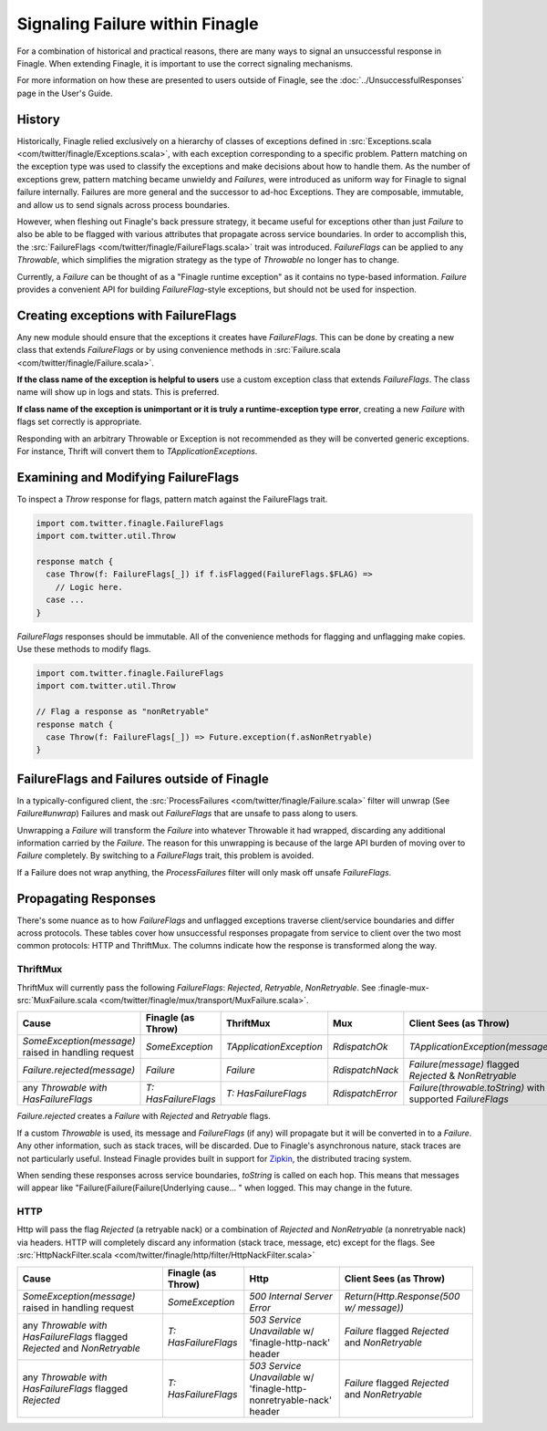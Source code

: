 Signaling Failure within Finagle
================================

For a combination of historical and practical reasons, there are many ways to
signal an unsuccessful response in Finagle. When extending Finagle, it is
important to use the correct signaling mechanisms.

For more information on how these are presented to users outside of Finagle, see
the :doc:`../UnsuccessfulResponses` page in the User's Guide.

History
-------

Historically, Finagle relied exclusively on a hierarchy of classes of exceptions
defined in :src:`Exceptions.scala <com/twitter/finagle/Exceptions.scala>`, with
each exception corresponding to a specific problem. Pattern matching on
the exception type was used to classify the exceptions and make decisions about
how to handle them. As the number of exceptions grew, pattern matching became
unwieldy and `Failures`, were introduced as uniform way for Finagle to signal
failure internally. Failures are more general and the successor to ad-hoc
Exceptions. They are composable, immutable, and allow us to send signals across
process boundaries.

However, when fleshing out Finagle's back pressure strategy, it became useful
for exceptions other than just `Failure` to also be able to be flagged with
various attributes that propagate across service boundaries. In order to
accomplish this, the :src:`FailureFlags <com/twitter/finagle/FailureFlags.scala>`
trait was introduced. `FailureFlags` can be applied to any `Throwable`, which
simplifies the migration strategy as the type of `Throwable` no longer has to
change.

Currently, a `Failure` can be thought of as a "Finagle runtime exception" as
it contains no type-based information. `Failure` provides a convenient API for
building `FailureFlag`-style exceptions, but should not be used for inspection.


Creating exceptions with FailureFlags
-------------------------------------

Any new module should ensure that the exceptions it creates have `FailureFlags`.
This can be done by creating a new class that extends `FailureFlags` or by using
convenience methods in
:src:`Failure.scala <com/twitter/finagle/Failure.scala>`.

**If the class name of the exception is helpful to users** use a custom
exception class that extends `FailureFlags`. The class name will show up in logs
and stats. This is preferred.

**If class name of the exception is unimportant or it is truly a runtime-exception
type error**, creating a new `Failure` with flags set correctly is appropriate.

Responding with an arbitrary Throwable or Exception is not
recommended as they will be converted generic exceptions. For instance,
Thrift will convert them to `TApplicationExceptions`.


Examining and Modifying FailureFlags
------------------------------------

To inspect a `Throw` response for flags, pattern match against the FailureFlags trait.

.. code-block:: scala

  import com.twitter.finagle.FailureFlags
  import com.twitter.util.Throw

  response match {
    case Throw(f: FailureFlags[_]) if f.isFlagged(FailureFlags.$FLAG) =>
      // Logic here.
    case ...
  }

`FailureFlags` responses should be immutable. All of the convenience methods for
flagging and unflagging make copies. Use these methods to modify flags.

.. code-block:: scala

  import com.twitter.finagle.FailureFlags
  import com.twitter.util.Throw

  // Flag a response as "nonRetryable"
  response match {
    case Throw(f: FailureFlags[_]) => Future.exception(f.asNonRetryable)
  }

FailureFlags and Failures outside of Finagle
--------------------------------------------

In a typically-configured client, the :src:`ProcessFailures
<com/twitter/finagle/Failure.scala>` filter will unwrap (See `Failure#unwrap`)
Failures and mask out `FailureFlags` that are unsafe to pass along to users.

Unwrapping a `Failure` will transform the `Failure` into whatever Throwable it
had wrapped, discarding any additional information carried by the `Failure`. The
reason for this unwrapping is because of the large API burden of moving over to
`Failure` completely. By switching to a `FailureFlags` trait, this problem is
avoided.

If a Failure does not wrap anything, the `ProcessFailures` filter will only mask
off unsafe `FailureFlags`.

Propagating Responses
---------------------

There's some nuance as to how `FailureFlags` and unflagged exceptions traverse
client/service boundaries and differ across protocols. These tables cover
how unsuccessful responses propagate from service to client over the two most
common protocols: HTTP and ThriftMux. The columns indicate how the response is
transformed along the way.

ThriftMux
~~~~~~~~~

ThriftMux will currently pass the following `FailureFlags`: `Rejected`,
`Retryable`, `NonRetryable`. See :finagle-mux-src:`MuxFailure.scala <com/twitter/finagle/mux/transport/MuxFailure.scala>`.

.. csv-table::
  :header: Cause,Finagle (as Throw),ThriftMux,Mux,Client Sees (as Throw)

  "`SomeException(message)` raised in handling request","`SomeException`","`TApplicationException`","`RdispatchOk`","`TApplicationException(message)`"
  "`Failure.rejected(message)`","`Failure`","`Failure`","`RdispatchNack`","`Failure(message)` flagged `Rejected` & `NonRetryable`"
  "any `Throwable with HasFailureFlags`","`T: HasFailureFlags`","`T: HasFailureFlags`","`RdispatchError`","`Failure(throwable.toString)` with supported `FailureFlags`"

`Failure.rejected` creates a `Failure` with `Rejected` and `Retryable` flags.

If a custom `Throwable` is used, its message and `FailureFlags` (if any) will
propagate but it will be converted in to a `Failure`. Any other information,
such as stack traces, will be discarded. Due to Finagle's asynchronous nature,
stack traces are not particularly useful. Instead Finagle provides built in
support for `Zipkin`_, the distributed tracing system.

When sending these responses across service boundaries, `toString` is called on
each hop. This means that messages will appear like
"Failure(Failure(Failure(Underlying cause... " when logged. This may change in
the future.

HTTP
~~~~

Http will pass the flag `Rejected` (a retryable nack) or a combination of `Rejected`
and `NonRetryable` (a nonretryable nack) via headers. HTTP will completely discard
any information (stack trace, message, etc) except for the flags. See
:src:`HttpNackFilter.scala
<com/twitter/finagle/http/filter/HttpNackFilter.scala>`

.. csv-table::
  :header: Cause,Finagle (as Throw),Http,Client Sees (as Throw)

  "`SomeException(message)` raised in handling request","`SomeException`","`500 Internal Server Error`","`Return(Http.Response(500 w/ message))`"
  "any `Throwable with HasFailureFlags` flagged `Rejected` and `NonRetryable`","`T: HasFailureFlags`","`503 Service Unavailable` w/ 'finagle-http-nack' header","`Failure` flagged `Rejected` and `NonRetryable`"
  "any `Throwable with HasFailureFlags` flagged `Rejected`","`T: HasFailureFlags`","`503 Service Unavailable` w/ 'finagle-http-nonretryable-nack' header","`Failure` flagged `Rejected` and `NonRetryable`"

.. _zipkin: http://zipkin.io